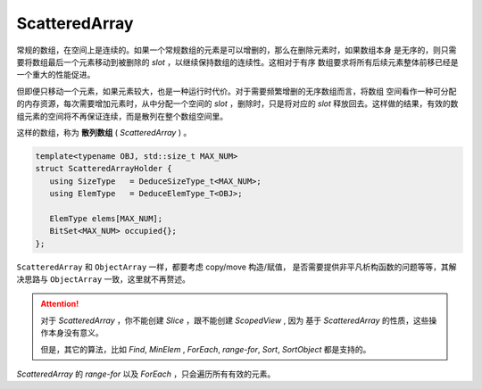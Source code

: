 
ScatteredArray
=========================

常规的数组，在空间上是连续的。如果一个常规数组的元素是可以增删的，那么在删除元素时，如果数组本身
是无序的，则只需要将数组最后一个元素移动到被删除的 `slot` ，以继续保持数组的连续性。这相对于有序
数组要求将所有后续元素整体前移已经是一个重大的性能促进。

但即便只移动一个元素，如果元素较大，也是一种运行时代价。对于需要频繁增删的无序数组而言，将数组
空间看作一种可分配的内存资源，每次需要增加元素时，从中分配一个空间的 `slot` ，删除时，只是将对应的
`slot` 释放回去。这样做的结果，有效的数组元素的空间将不再保证连续，而是散列在整个数组空间里。

这样的数组，称为 **散列数组** ( `ScatteredArray` ) 。

.. code-block:: c++

   template<typename OBJ, std::size_t MAX_NUM>
   struct ScatteredArrayHolder {
      using SizeType   = DeduceSizeType_t<MAX_NUM>;
      using ElemType   = DeduceElemType_T<OBJ>;

      ElemType elems[MAX_NUM];
      BitSet<MAX_NUM> occupied{};
   };

``ScatteredArray`` 和 ``ObjectArray`` 一样，都要考虑 copy/move 构造/赋值，
是否需要提供非平凡析构函数的问题等等，其解决思路与 ``ObjectArray`` 一致，这里就不再赘述。

.. attention::

   对于 `ScatteredArray` ，你不能创建 `Slice` ，跟不能创建 `ScopedView` , 因为
   基于 `ScatteredArray` 的性质，这些操作本身没有意义。

   但是，其它的算法，比如 `Find`, `MinElem` , `ForEach`, `range-for`, `Sort`, `SortObject` 都是支持的。

`ScatteredArray` 的 `range-for` 以及 `ForEach` ，只会遍历所有有效的元素。
